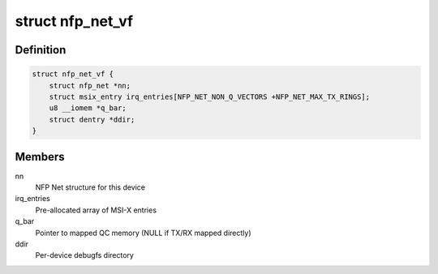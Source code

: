 .. -*- coding: utf-8; mode: rst -*-
.. src-file: drivers/net/ethernet/netronome/nfp/nfp_netvf_main.c

.. _`nfp_net_vf`:

struct nfp_net_vf
=================

.. c:type:: struct nfp_net_vf

    NFP VF-specific device structure

.. _`nfp_net_vf.definition`:

Definition
----------

.. code-block:: c

    struct nfp_net_vf {
        struct nfp_net *nn;
        struct msix_entry irq_entries[NFP_NET_NON_Q_VECTORS +NFP_NET_MAX_TX_RINGS];
        u8 __iomem *q_bar;
        struct dentry *ddir;
    }

.. _`nfp_net_vf.members`:

Members
-------

nn
    NFP Net structure for this device

irq_entries
    Pre-allocated array of MSI-X entries

q_bar
    Pointer to mapped QC memory (NULL if TX/RX mapped directly)

ddir
    Per-device debugfs directory

.. This file was automatic generated / don't edit.

